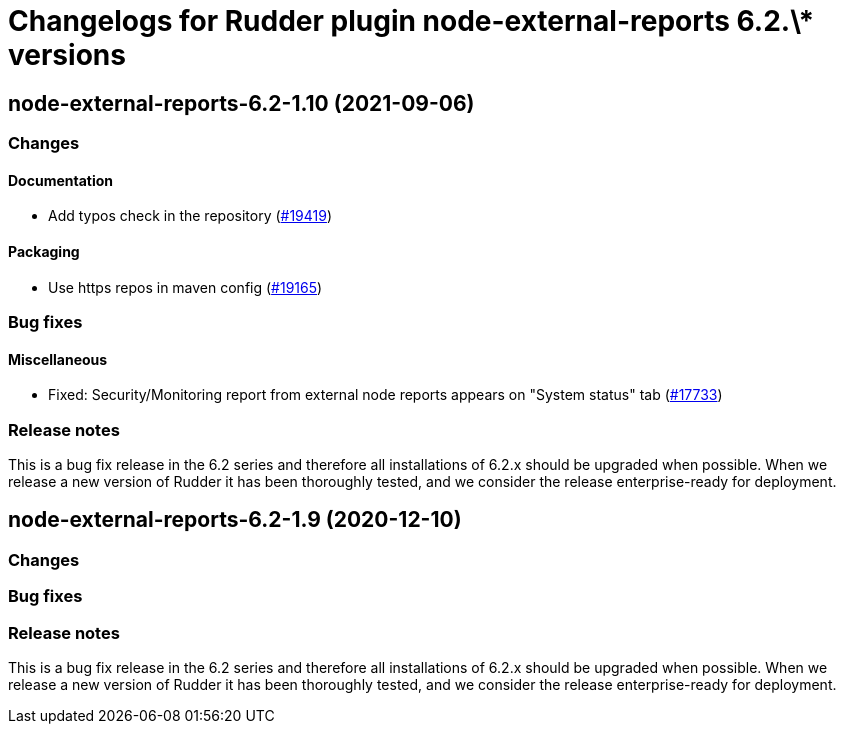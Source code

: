 = Changelogs for Rudder plugin node-external-reports 6.2.\* versions

== node-external-reports-6.2-1.10 (2021-09-06)

=== Changes


==== Documentation

* Add typos check in the repository
    (https://issues.rudder.io/issues/19419[#19419])

==== Packaging

* Use https repos in maven config
    (https://issues.rudder.io/issues/19165[#19165])

=== Bug fixes

==== Miscellaneous

* Fixed: Security/Monitoring report from external node reports appears on "System status" tab
    (https://issues.rudder.io/issues/17733[#17733])

=== Release notes

This is a bug fix release in the 6.2 series and therefore all installations of 6.2.x should be upgraded when possible. When we release a new version of Rudder it has been thoroughly tested, and we consider the release enterprise-ready for deployment.

== node-external-reports-6.2-1.9 (2020-12-10)

=== Changes

=== Bug fixes

=== Release notes

This is a bug fix release in the 6.2 series and therefore all installations of 6.2.x should be upgraded when possible. When we release a new version of Rudder it has been thoroughly tested, and we consider the release enterprise-ready for deployment.

